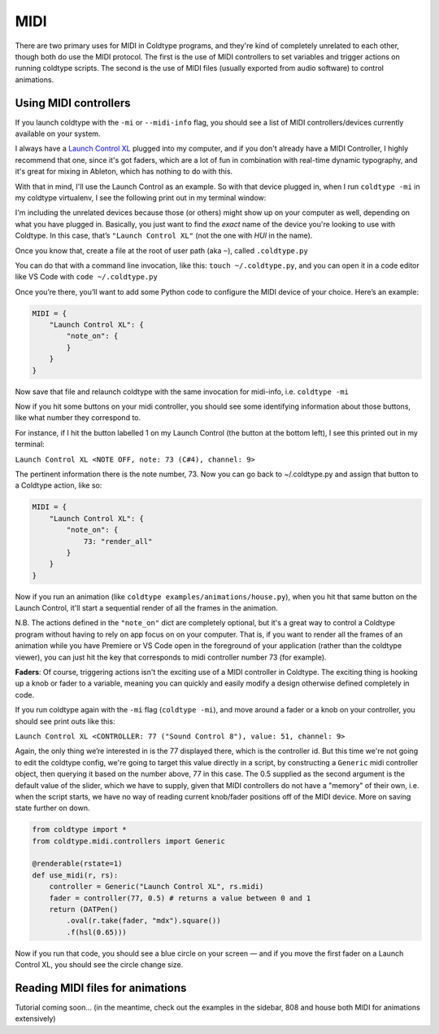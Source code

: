 MIDI
====

There are two primary uses for MIDI in Coldtype programs, and they're kind of completely unrelated to each other, though both do use the MIDI protocol. The first is the use of MIDI controllers to set variables and trigger actions on running coldtype scripts. The second is the use of MIDI files (usually exported from audio software) to control animations.

Using MIDI controllers
----------------------

If you launch coldtype with the ``-mi`` or ``--midi-info`` flag, you should see a list of MIDI controllers/devices currently available on your system.

I always have a `Launch Control XL <https://novationmusic.com/en/launch/launch-control-xl>`_ plugged into my computer, and if you don't already have a MIDI Controller, I highly recommend that one, since it's got faders, which are a lot of fun in combination with real-time dynamic typography, and it's great for mixing in Ableton, which has nothing to do with this.

With that in mind, I'll use the Launch Control as an example. So with that device plugged in, when I run ``coldtype -mi`` in my coldtype virtualenv, I see the following print out in my terminal window:

.. code::txt

    0 IAC Driver Bus 1
    1 USB Midi 
    2 Launch Control XL
    3 Launch Control XL HUI

I'm including the unrelated devices because those (or others) might show up on your computer as well, depending on what you have plugged in. Basically, you just want to find the `exact` name of the device you're looking to use with Coldtype. In this case, that’s ``"Launch Control XL"`` (not the one with `HUI` in the name).

Once you know that, create a file at the root of user path (aka ``~``), called ``.coldtype.py``

You can do that with a command line invocation, like this: ``touch ~/.coldtype.py``, and you can open it in a code editor like VS Code with ``code ~/.coldtype.py``

Once you’re there, you’ll want to add some Python code to configure the MIDI device of  your choice. Here’s an example:

.. code:: python

    MIDI = {
        "Launch Control XL": {
            "note_on": {
            }
        }
    }

Now save that file and relaunch coldtype with the same invocation for midi-info, i.e. ``coldtype -mi``

Now if you hit some buttons on your midi controller, you should see some identifying information about those buttons, like what number they correspond to.

For instance, if I hit the button labelled 1 on my Launch Control (the button at the bottom left), I see this printed out in my terminal:

``Launch Control XL <NOTE OFF, note: 73 (C#4), channel: 9>``

The pertinent information there is the note number, 73. Now you can go back to ~/.coldtype.py and assign that button to a Coldtype action, like so:

.. code:: python

    MIDI = {
        "Launch Control XL": {
            "note_on": {
                73: "render_all"
            }
        }
    }

Now if you run an animation (like ``coldtype examples/animations/house.py``), when you hit that same button on the Launch Control, it'll start a sequential render of all the frames in the animation.

N.B. The actions defined in the ``"note_on"`` dict are completely optional, but it's a great way to control a Coldtype program without having to rely on app focus on on your computer. That is, if you want to render all the frames of an animation while you have Premiere or VS Code open in the foreground of your application (rather than the coldtype viewer), you can just hit the key that corresponds to midi controller number 73 (for example).

**Faders**: Of course, triggering actions isn't the exciting use of a MIDI controller in Coldtype. The exciting thing is hooking up a knob or fader to a variable, meaning you can quickly and easily modify a design otherwise defined completely in code.

If you run coldtype again with the ``-mi`` flag (``coldtype -mi``), and move around a fader or a knob on your controller, you should see print outs like this:

``Launch Control XL <CONTROLLER: 77 ("Sound Control 8"), value: 51, channel: 9>``

Again, the only thing we’re interested in is the 77 displayed there, which is the controller id. But this time we're not going to edit the coldtype config, we're going to target this value directly in a script, by constructing a ``Generic`` midi controller object, then querying it based on the number above, 77 in this case. The 0.5 supplied as the second argument is the default value of the slider, which we have to supply, given that MIDI controllers do not have a "memory" of their own, i.e. when the script starts, we have no way of reading current knob/fader positions off of the MIDI device. More on saving state further on down.

.. code:: python

    from coldtype import *
    from coldtype.midi.controllers import Generic

    @renderable(rstate=1)
    def use_midi(r, rs):
        controller = Generic("Launch Control XL", rs.midi)
        fader = controller(77, 0.5) # returns a value between 0 and 1
        return (DATPen()
            .oval(r.take(fader, "mdx").square())
            .f(hsl(0.65)))

.. image:: /_static/renders/midi_use_midi.png
    :width: 500
    :class: add-border
    
Now if you run that code, you should see a blue circle on your screen — and if you move the first fader on a Launch Control XL, you should see the circle change size.


Reading MIDI files for animations
---------------------------------

Tutorial coming soon... (in the meantime, check out the examples in the sidebar, 808 and house both MIDI for animations extensively)